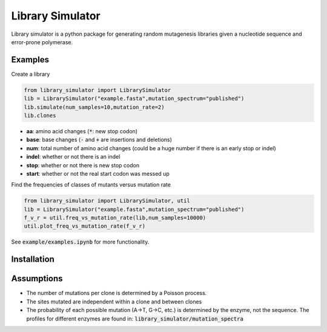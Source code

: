=================
Library Simulator
=================

Library simulator is a python package for generating random mutagenesis
libraries given a nucleotide sequence and error-prone polymerase. 

Examples
========

Create a library

.. code:: python

    from library_simulator import LibrarySimulator
    lib = LibrarySimulator("example.fasta",mutation_spectrum="published")
    lib.simulate(num_samples=10,mutation_rate=2)
    lib.clones

.. image:: example/output-table.png

- **aa**: amino acid changes (:code:`*`: new stop codon)
- **base**: base changes (:code:`-` and :code:`+` are insertions and deletions)
- **num**: total number of amino acid changes (could be a huge number if there is
  an early stop or indel)
- **indel**: whether or not there is an indel
- **stop**: whether or not there is new stop codon
- **start**: whether or not the real start codon was messed up

Find the frequencies of classes of mutants versus mutation rate

.. code:: python

    from library_simulator import LibrarySimulator, util
    lib = LibrarySimulator("example.fasta",mutation_spectrum="published")
    f_v_r = util.freq_vs_mutation_rate(lib,num_samples=10000)
    util.plot_freq_vs_mutation_rate(f_v_r)

.. image:: example/mutation-rate.png

See :code:`example/examples.ipynb` for more functionality.

Installation
============

.. code:: python
    pip install library_simulator


Assumptions
===========

- The number of mutations per clone is determined by a Poisson process.
- The sites mutated are independent within a clone and between clones
- The probability of each possible mutation (A->T, G->C, etc.) is determined
  by the enzyme, not the sequence.  The profiles for different enzymes
  are found in: :code:`library_simulator/mutation_spectra`
